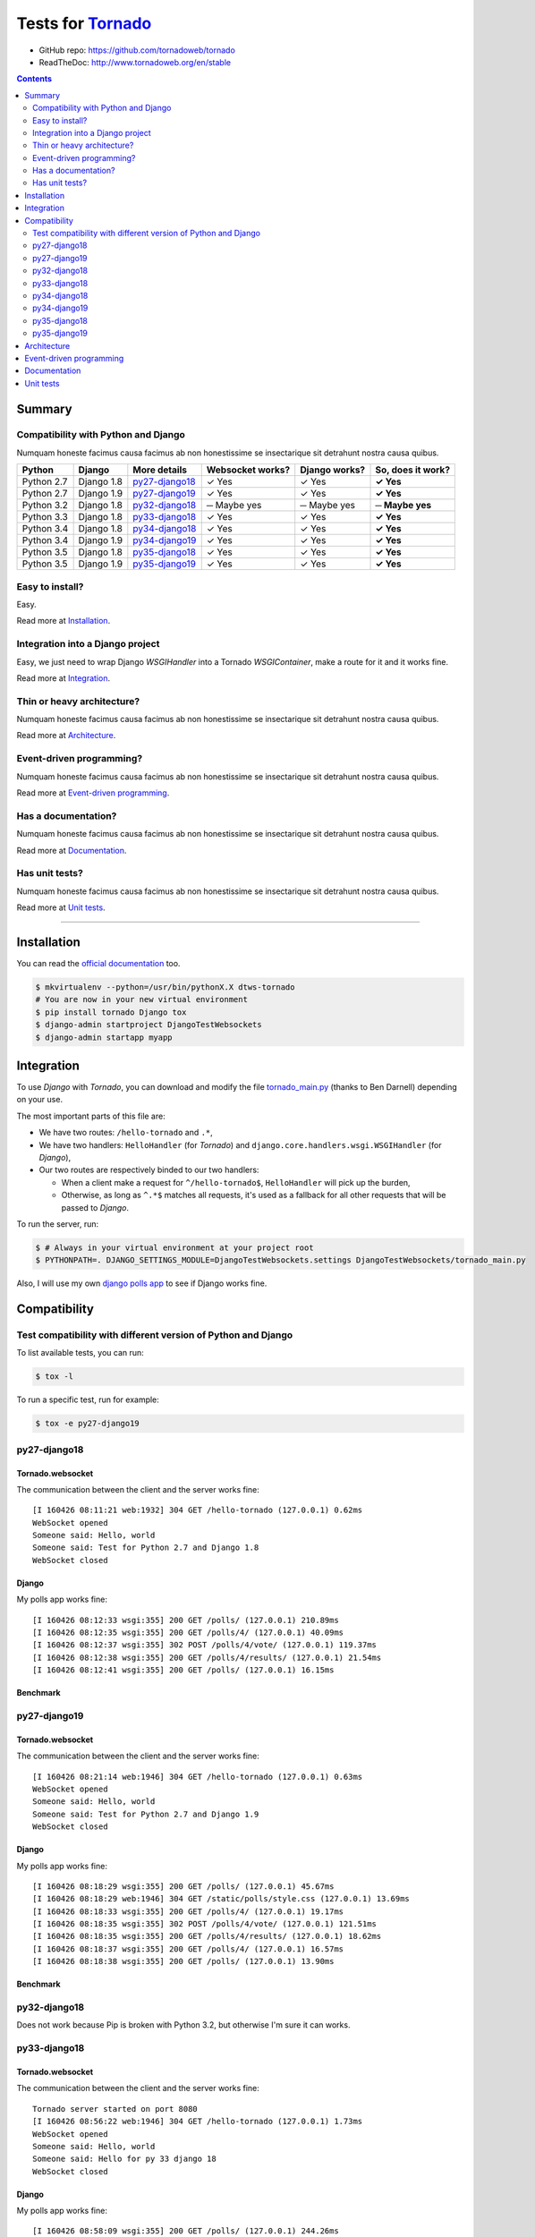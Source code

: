 .. _Tornado: https://github.com/tornadoweb/tornado
.. _tornado_main.py: https://github.com/bdarnell/django-tornado-demo/blob/master/testsite/tornado_main.py

Tests for Tornado_
==================

- GitHub repo: https://github.com/tornadoweb/tornado
- ReadTheDoc: http://www.tornadoweb.org/en/stable

.. contents::
    :depth: 2
    :backlinks: none

Summary
-------
Compatibility with Python and Django
````````````````````````````````````
Numquam honeste facimus causa facimus ab non honestissime se insectarique sit detrahunt nostra causa quibus.

============  ==========  ================  ================  =============  =================
Python        Django      More details      Websocket works?  Django works?  So, does it work?
============  ==========  ================  ================  =============  =================
Python 2.7    Django 1.8  `py27-django18`_   ✓ Yes            ✓ Yes          **✓ Yes**
Python 2.7    Django 1.9  `py27-django19`_   ✓ Yes            ✓ Yes          **✓ Yes**
Python 3.2    Django 1.8  `py32-django18`_   ─ Maybe yes      ─ Maybe yes    **─ Maybe yes**
Python 3.3    Django 1.8  `py33-django18`_   ✓ Yes            ✓ Yes          **✓ Yes**
Python 3.4    Django 1.8  `py34-django18`_   ✓ Yes            ✓ Yes          **✓ Yes**
Python 3.4    Django 1.9  `py34-django19`_   ✓ Yes            ✓ Yes          **✓ Yes**
Python 3.5    Django 1.8  `py35-django18`_   ✓ Yes            ✓ Yes          **✓ Yes**
Python 3.5    Django 1.9  `py35-django19`_   ✓ Yes            ✓ Yes          **✓ Yes**
============  ==========  ================  ================  =============  =================

Easy to install?
````````````````
Easy.

Read more at `Installation`_.

Integration into a Django project
`````````````````````````````````
Easy, we just need to wrap Django `WSGIHandler` into a Tornado `WSGIContainer`, make a route for it and it works fine.

Read more at `Integration`_.

Thin or heavy architecture?
```````````````````````````
Numquam honeste facimus causa facimus ab non honestissime se insectarique sit detrahunt nostra causa quibus.

Read more at `Architecture`_.

Event-driven programming?
`````````````````````````
Numquam honeste facimus causa facimus ab non honestissime se insectarique sit detrahunt nostra causa quibus.

Read more at `Event-driven programming`_.

Has a documentation?
````````````````````
Numquam honeste facimus causa facimus ab non honestissime se insectarique sit detrahunt nostra causa quibus.

Read more at `Documentation`_.

Has unit tests?
```````````````
Numquam honeste facimus causa facimus ab non honestissime se insectarique sit detrahunt nostra causa quibus.

Read more at `Unit tests`_.

----------------------------------------------------------------------------------------------------------------------

Installation
------------
You can read the `official documentation <http://www.tornadoweb.org/en/stable/index.html#installation>`_ too.

.. code-block:: bash

    $ mkvirtualenv --python=/usr/bin/pythonX.X dtws-tornado
    # You are now in your new virtual environment
    $ pip install tornado Django tox
    $ django-admin startproject DjangoTestWebsockets
    $ django-admin startapp myapp

Integration
-----------
To use *Django* with *Tornado*, you can download and modify the file tornado_main.py_ (thanks to Ben Darnell)
depending on your use.

The most important parts of this file are:

- We have two routes: ``/hello-tornado`` and ``.*``,
- We have two handlers: ``HelloHandler`` (for *Tornado*) and ``django.core.handlers.wsgi.WSGIHandler`` (for *Django*),
-  Our two routes are respectively binded to our two handlers:

   - When a client make a request for ``^/hello-tornado$``, ``HelloHandler`` will pick up the burden,
   - Otherwise, as long as ``^.*$`` matches all requests, it's used as a fallback for all other requests that will be passed to *Django*.

To run the server, run:

.. code-block:: bash

    $ # Always in your virtual environment at your project root
    $ PYTHONPATH=. DJANGO_SETTINGS_MODULE=DjangoTestWebsockets.settings DjangoTestWebsockets/tornado_main.py

Also, I will use my own `django polls app <https://github.com/Kocal/django-polls>`_ to see if Django works fine.

Compatibility
-------------
Test compatibility with different version of Python and Django
``````````````````````````````````````````````````````````````
To list available tests, you can run:

.. code-block:: bash

    $ tox -l

To run a specific test, run for example:

.. code-block:: bash

    $ tox -e py27-django19

py27-django18
`````````````
Tornado.websocket
.................
The communication between the client and the server works fine::

    [I 160426 08:11:21 web:1932] 304 GET /hello-tornado (127.0.0.1) 0.62ms
    WebSocket opened
    Someone said: Hello, world
    Someone said: Test for Python 2.7 and Django 1.8
    WebSocket closed

Django
......
My polls app works fine::

    [I 160426 08:12:33 wsgi:355] 200 GET /polls/ (127.0.0.1) 210.89ms
    [I 160426 08:12:35 wsgi:355] 200 GET /polls/4/ (127.0.0.1) 40.09ms
    [I 160426 08:12:37 wsgi:355] 302 POST /polls/4/vote/ (127.0.0.1) 119.37ms
    [I 160426 08:12:38 wsgi:355] 200 GET /polls/4/results/ (127.0.0.1) 21.54ms
    [I 160426 08:12:41 wsgi:355] 200 GET /polls/ (127.0.0.1) 16.15ms

Benchmark
.........
.. image:: benchmarks/py27-django18/benchmark.png

py27-django19
`````````````
Tornado.websocket
.................
The communication between the client and the server works fine::

    [I 160426 08:21:14 web:1946] 304 GET /hello-tornado (127.0.0.1) 0.63ms
    WebSocket opened
    Someone said: Hello, world
    Someone said: Test for Python 2.7 and Django 1.9
    WebSocket closed

Django
......
My polls app works fine::

    [I 160426 08:18:29 wsgi:355] 200 GET /polls/ (127.0.0.1) 45.67ms
    [I 160426 08:18:29 web:1946] 304 GET /static/polls/style.css (127.0.0.1) 13.69ms
    [I 160426 08:18:33 wsgi:355] 200 GET /polls/4/ (127.0.0.1) 19.17ms
    [I 160426 08:18:35 wsgi:355] 302 POST /polls/4/vote/ (127.0.0.1) 121.51ms
    [I 160426 08:18:35 wsgi:355] 200 GET /polls/4/results/ (127.0.0.1) 18.62ms
    [I 160426 08:18:37 wsgi:355] 200 GET /polls/4/ (127.0.0.1) 16.57ms
    [I 160426 08:18:38 wsgi:355] 200 GET /polls/ (127.0.0.1) 13.90ms

Benchmark
.........
.. image:: benchmarks/py27-django19/benchmark.png

py32-django18
`````````````
Does not work because Pip is broken with Python 3.2, but otherwise I'm sure it can works.

py33-django18
`````````````
Tornado.websocket
.................
The communication between the client and the server works fine::

    Tornado server started on port 8080
    [I 160426 08:56:22 web:1946] 304 GET /hello-tornado (127.0.0.1) 1.73ms
    WebSocket opened
    Someone said: Hello, world
    Someone said: Hello for py 33 django 18
    WebSocket closed

Django
......
My polls app works fine::

    [I 160426 08:58:09 wsgi:355] 200 GET /polls/ (127.0.0.1) 244.26ms
    [I 160426 08:58:10 web:1946] 304 GET /static/polls/style.css (127.0.0.1) 25.54ms
    [I 160426 08:58:10 web:1946] 304 GET /static/polls/images/background.jpg (127.0.0.1) 2.47ms
    [I 160426 08:58:12 wsgi:355] 200 GET /polls/4/ (127.0.0.1) 51.47ms
    [I 160426 08:58:14 wsgi:355] 302 POST /polls/4/vote/ (127.0.0.1) 151.73ms
    [I 160426 08:58:15 wsgi:355] 200 GET /polls/4/results/ (127.0.0.1) 33.81ms

Benchmark
.........
.. image:: benchmarks/py33-django18/benchmark.png

py34-django18
`````````````
Tornado.websocket
.................
The communication between the client and the server works fine::

    WebSocket opened
    Someone said: Hello, world
    Someone said: Hello for py 34 django 18
    WebSocket closed

Django
......
My polls app works fine::

    Tornado server started on port 8080
    [I 160426 09:00:28 wsgi:355] 200 GET /polls/4/ (127.0.0.1) 78.70ms
    [I 160426 09:00:32 wsgi:355] 200 GET /polls/ (127.0.0.1) 13.07ms
    [I 160426 09:00:33 wsgi:355] 200 GET /polls/4/ (127.0.0.1) 16.65ms
    [I 160426 09:00:35 wsgi:355] 302 POST /polls/4/vote/ (127.0.0.1) 138.02ms
    [I 160426 09:00:35 wsgi:355] 200 GET /polls/4/results/ (127.0.0.1) 43.93ms

Benchmark
.........
.. image:: benchmarks/py34-django18/benchmark.png

py34-django19
`````````````
Tornado.websocket
.................
The communication between the client and the server works fine::

    [I 160426 09:22:22 web:1946] 304 GET /hello-tornado (127.0.0.1) 0.76ms
    WebSocket opened
    Someone said: Hello, world
    Someone said: Hello for py 34 django 19
    WebSocket closed

Django
......
My polls app works fine::

    Tornado server started on port 8080
    [I 160426 09:21:55 wsgi:355] 200 GET /polls/ (127.0.0.1) 396.51ms
    [I 160426 09:21:55 web:1946] 304 GET /static/polls/style.css (127.0.0.1) 8.13ms
    [I 160426 09:21:59 wsgi:355] 200 GET /polls/4/ (127.0.0.1) 68.36ms
    [I 160426 09:22:01 wsgi:355] 302 POST /polls/4/vote/ (127.0.0.1) 147.77ms
    [I 160426 09:22:01 wsgi:355] 200 GET /polls/4/results/ (127.0.0.1) 19.95ms

Benchmark
.........
.. image:: benchmarks/py34-django19/benchmark.png

py35-django18
`````````````
Tornado.websocket
.................
It works::

    WebSocket opened
    Someone said: Hello, world
    Someone said: Hello for py 35 django 18
    WebSocket closed

Django
......
It works::

    Tornado server started on port 8080
    [I 160426 09:24:19 wsgi:355] 200 GET /polls/ (127.0.0.1) 85.62ms
    [I 160426 09:24:21 wsgi:355] 200 GET /polls/4/ (127.0.0.1) 24.46ms
    [I 160426 09:24:23 wsgi:355] 302 POST /polls/4/vote/ (127.0.0.1) 172.08ms
    [I 160426 09:24:23 wsgi:355] 200 GET /polls/4/results/ (127.0.0.1) 28.34ms
    [I 160426 09:24:24 wsgi:355] 200 GET /polls/ (127.0.0.1) 23.20ms

Benchmark
.........
.. image:: benchmarks/py35-django18/benchmark.png

py35-django19
`````````````
Tornado.websocket
.................
It works::

    WebSocket opened
    Someone said: Hello, world
    Someone said: Hello for py 35 django 19
    WebSocket closed

Django
......
It works::

    Tornado server started on port 8080
    [I 160426 09:29:21 wsgi:355] 200 GET /polls/ (127.0.0.1) 53.86ms
    [I 160426 09:29:22 wsgi:355] 200 GET /polls/4/ (127.0.0.1) 18.21ms
    [I 160426 09:29:24 wsgi:355] 302 POST /polls/4/vote/ (127.0.0.1) 134.89ms
    [I 160426 09:29:24 wsgi:355] 200 GET /polls/4/results/ (127.0.0.1) 17.95ms
    [I 160426 09:29:24 wsgi:355] 200 GET /polls/ (127.0.0.1) 28.57ms

Benchmark
.........
.. image:: benchmarks/py35-django19/benchmark.png

Architecture
------------
Numquam honeste facimus causa facimus ab non honestissime se insectarique sit detrahunt nostra causa quibus.

Event-driven programming
------------------------
Numquam honeste facimus causa facimus ab non honestissime se insectarique sit detrahunt nostra causa quibus.

Documentation
-------------
Numquam honeste facimus causa facimus ab non honestissime se insectarique sit detrahunt nostra causa quibus.

Unit tests
----------
Numquam honeste facimus causa facimus ab non honestissime se insectarique sit detrahunt nostra causa quibus.
